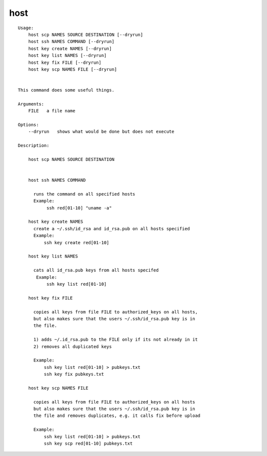 host
====

.. parsed-literal::

  Usage:
      host scp NAMES SOURCE DESTINATION [--dryrun]
      host ssh NAMES COMMAND [--dryrun]
      host key create NAMES [--dryrun]
      host key list NAMES [--dryrun]
      host key fix FILE [--dryrun]
      host key scp NAMES FILE [--dryrun]


  This command does some useful things.

  Arguments:
      FILE   a file name

  Options:
      --dryrun   shows what would be done but does not execute

  Description:

      host scp NAMES SOURCE DESTINATION


      host ssh NAMES COMMAND

        runs the command on all specified hosts
        Example:
             ssh red[01-10] "uname -a"

      host key create NAMES
        create a ~/.ssh/id_rsa and id_rsa.pub on all hosts specified
        Example:
            ssh key create red[01-10]

      host key list NAMES

        cats all id_rsa.pub keys from all hosts specifed
         Example:
             ssh key list red[01-10]

      host key fix FILE

        copies all keys from file FILE to authorized_keys on all hosts,
        but also makes sure that the users ~/.ssh/id_rsa.pub key is in
        the file.

        1) adds ~/.id_rsa.pub to the FILE only if its not already in it
        2) removes all duplicated keys

        Example:
            ssh key list red[01-10] > pubkeys.txt
            ssh key fix pubkeys.txt

      host key scp NAMES FILE

        copies all keys from file FILE to authorized_keys on all hosts
        but also makes sure that the users ~/.ssh/id_rsa.pub key is in
        the file and removes duplicates, e.g. it calls fix before upload

        Example:
            ssh key list red[01-10] > pubkeys.txt
            ssh key scp red[01-10] pubkeys.txt

